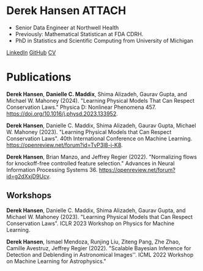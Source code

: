 * Derek Hansen :ATTACH:
:PROPERTIES:
:ONE: one-default-sidebar
:CUSTOM_ID: /
:ID:       1CE01FA8-F794-41D6-8F7F-C1A9FC9F9AF0
:END:

[[./assets/BF42107A-1D95-428A-BA7E-7092E0232426_1_105_c.jpeg]]

- Senior Data Engineer at Northwell Health
- Previously: Mathematical Statistican at FDA CDRH.
- PhD in Statistics and Scientific Computing from University of Michigan

[[https://linkedin.com/in/dereklhansen/][LinkedIn]]
[[https://github.com/dereklhansen][GitHub]]
[[./assets/derek_cv.pdf][CV]]

* Publications
:PROPERTIES:
:ONE: one-default-sidebar
:CUSTOM_ID: /papers/
:END:
*Derek Hansen*, *Danielle C. Maddix*, Shima Alizadeh, Gaurav Gupta, and Michael W. Mahoney (2024). "Learning Physical Models That Can Respect Conservation Laws." Physica D: Nonlinear Phenomena 457. https://doi.org/10.1016/j.physd.2023.133952.

*Derek Hansen*, Danielle C. Maddix, Shima Alizadeh, Gaurav Gupta, Michael W. Mahoney (2023). "Learning Physical Models that Can Respect Conservation Laws". 40th International Conference on Machine Learning.
https://openreview.net/forum?id=TvP3l8-j-K8.

*Derek Hansen*, Brian Manzo, and Jeffrey Regier (2022). "Normalizing flows for knockoff-free controlled feature selection." Advances in Neural Information Processing Systems 36. https://openreview.net/forum?id=g2dXxjD9Ucv.
** Workshops
*Derek Hansen*, Danielle C. Maddix, Shima Alizadeh, Gaurav Gupta, and Michael W. Mahoney (2023). "Learning Physical Models that Can Respect Conservation Laws". ICLR 2023 Workshop on Physics for Machine Learning.

*Derek Hansen*, Ismael Mendoza, Runjing Liu, Ziteng Pang, Zhe Zhao, Camille Avestruz, Jeffrey Regier (2022). "Scalable Bayesian Inference for Detection and Deblending in Astronomical Images''. ICML 2022 Workshop on Machine Learning for Astrophysics."

